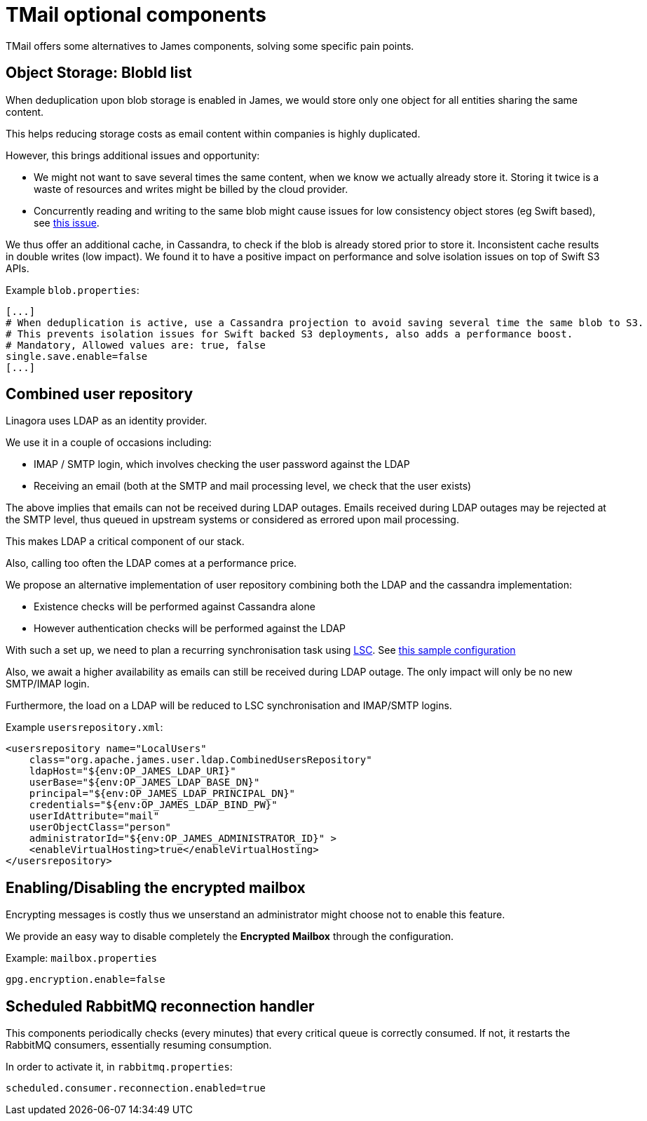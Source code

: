 = TMail optional components
:navtitle: Optional components

TMail offers some alternatives to James components, solving some specific pain points.

== Object Storage: BlobId list

When deduplication upon blob storage is enabled in James, we would store only one object for all
entities sharing the same content.

This helps reducing storage costs as email content within companies is highly duplicated.

However, this brings additional issues and opportunity:

 - We might not want to save several times the same content, when we know we actually already store it. Storing it twice
is a waste of resources and writes might be billed by the cloud provider.
 - Concurrently reading and writing to the same blob might cause issues for low consistency object stores (eg Swift based),
see link:https://issues.apache.org/jira/browse/JAMES-3570[this issue].

We thus offer an additional cache, in Cassandra, to check if the blob is already stored prior to store it. Inconsistent
cache results in double writes (low impact). We found it to have a positive impact on performance and solve isolation issues
on top of Swift S3 APIs.

Example `blob.properties`:

....
[...]
# When deduplication is active, use a Cassandra projection to avoid saving several time the same blob to S3.
# This prevents isolation issues for Swift backed S3 deployments, also adds a performance boost.
# Mandatory, Allowed values are: true, false
single.save.enable=false
[...]
....

== Combined user repository

Linagora uses LDAP as an identity provider.

We use it in a couple of occasions including:

 - IMAP / SMTP login, which involves checking the user password against the LDAP
 - Receiving an email (both at the SMTP and mail processing level, we check that the user exists)

The above implies that emails can not be received during LDAP outages. Emails received during LDAP outages
may be rejected at the SMTP level, thus queued in upstream systems or considered as errored upon mail processing.

This makes LDAP a critical component of our stack.

Also, calling too often the LDAP comes at a performance price.

We propose an alternative implementation of user repository combining both the LDAP and the cassandra implementation:

 - Existence checks will be performed against Cassandra alone
 - However authentication checks will be performed against the LDAP

With such a set up, we need to plan a recurring synchronisation task using link:https://github.com/lsc-project/lsc-james-plugin#users-synchronization[LSC].
See link:https://github.com/lsc-project/lsc-james-plugin/tree/master/sample/ldap-to-james-user[this sample configuration]

Also, we await a higher availability as emails can still be received during LDAP outage. The only impact will only be no new SMTP/IMAP login.

Furthermore, the load on a LDAP will be reduced to LSC synchronisation and IMAP/SMTP logins.

Example `usersrepository.xml`:

....
<usersrepository name="LocalUsers"
    class="org.apache.james.user.ldap.CombinedUsersRepository"
    ldapHost="${env:OP_JAMES_LDAP_URI}"
    userBase="${env:OP_JAMES_LDAP_BASE_DN}"
    principal="${env:OP_JAMES_LDAP_PRINCIPAL_DN}"
    credentials="${env:OP_JAMES_LDAP_BIND_PW}"
    userIdAttribute="mail"
    userObjectClass="person"
    administratorId="${env:OP_JAMES_ADMINISTRATOR_ID}" >
    <enableVirtualHosting>true</enableVirtualHosting>
</usersrepository>

....

== Enabling/Disabling the encrypted mailbox

Encrypting messages is costly thus we unserstand an administrator might choose not to enable this feature.

We provide an easy way to disable completely the **Encrypted Mailbox** through the configuration.

Example: `mailbox.properties`

....
gpg.encryption.enable=false
....

== Scheduled RabbitMQ reconnection handler

This components periodically checks (every minutes) that every critical queue is
correctly consumed. If not, it restarts the RabbitMQ consumers, essentially
resuming consumption.

In order to activate it, in `rabbitmq.properties`:

....
scheduled.consumer.reconnection.enabled=true
....
